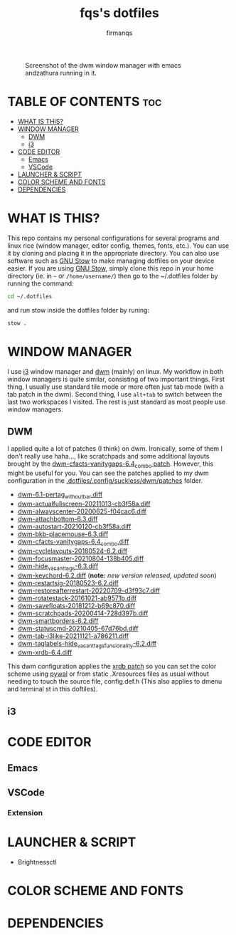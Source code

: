 #+TITLE: fqs's dotfiles
#+AUTHOR: firmanqs
#+DESCRIPTION: fqs's personal config.
#+STARTUP: showeverything
#+OPTIONS: toc:3

#+CAPTION: Screenshot of the dwm window manager with emacs andzathura running in it.
#+NAME:   fig:ss-1
[[./screenshot.png]]

* TABLE OF CONTENTS :toc:
- [[#what-is-this][WHAT IS THIS?]]
- [[#window-manager][WINDOW MANAGER]]
  - [[#dwm][DWM]]
  - [[#i3][i3]]
- [[#code-editor][CODE EDITOR]]
  - [[#emacs][Emacs]]
  - [[#vscode][VSCode]]
- [[#launcher--script][LAUNCHER & SCRIPT]]
- [[#color-scheme-and-fonts][COLOR SCHEME AND FONTS]]
- [[#dependencies][DEPENDENCIES]]

* WHAT IS THIS?
This repo contains my personal configurations for several programs and linux rice (window manager, editor config, themes, fonts, etc.). You can use it by cloning and placing it in the appropriate directory. You can also use software such as [[https://www.gnu.org/software/stow/][GNU Stow]] to make managing dotfiles on your device easier. If you are using [[https://www.gnu.org/software/stow/][GNU Stow]], simply clone this repo in your home directory (ie. in =~= or ~/home/username/~) then go to the ~/.dotfiles folder by running the command:
#+begin_src bash
cd ~/.dotfiles
#+end_src
and run stow inside the dotfiles folder by runing:
#+begin_src bash
stow .
#+end_src

* WINDOW MANAGER
I use [[https://i3wm.org/][i3]] window manager and [[https://dwm.suckless.org/][dwm]] (mainly) on linux. My workflow in both window managers is quite similar, consisting of two important things. First thing, I usually use standard tile mode or more often just tab mode (with a tab patch in the dwm). Second thing, I use =alt+tab= to switch between the last two workspaces I visited. The rest is just standard as most people use window managers.
** DWM
I applied quite a lot of patches (I think) on dwm. Ironically, some of them I don't really use haha..., like scratchpads and some additional layouts brought by the [[https://dwm.suckless.org/patches/vanitygaps/dwm-cfacts-vanitygaps-6.4_combo.diff][dwm-cfacts-vanitygaps-6.4_combo patch]]. However, this might be useful for you. You can see the patches applied to my dwm configuration in the [[https://github.com/firman-qs/dwm-fqs/tree/a2c042b92be867dc8c50793601affdd9a917ced9/patches][.dotfiles/.config/suckless/dwm/patches]] folder.
+ [[https://dwm.suckless.org/patches/pertag/][dwm-6.1-pertag_without_bar.diff]]
+ [[https://dwm.suckless.org/patches/actualfullscreen/][dwm-actualfullscreen-20211013-cb3f58a.diff]]
+ [[https://dwm.suckless.org/patches/alwayscenter/][dwm-alwayscenter-20200625-f04cac6.diff]]
+ [[https://dwm.suckless.org/patches/attachbottom/][dwm-attachbottom-6.3.diff]]
+ [[https://dwm.suckless.org/patches/autostart/][dwm-autostart-20210120-cb3f58a.diff]]
+ [[https://github.com/bakkeby/patches/blob/master/dwm/dwm-placemouse-6.3.diff][dwm-bkb-placemouse-6.3.diff]]
+ [[https://dwm.suckless.org/patches/vanitygaps/][dwm-cfacts-vanitygaps-6.4_combo.diff]]
+ [[https://dwm.suckless.org/patches/cyclelayouts/][dwm-cyclelayouts-20180524-6.2.diff]]
+ [[https://dwm.suckless.org/patches/focusmaster/][dwm-focusmaster-20210804-138b405.diff]]
+ [[https://dwm.suckless.org/patches/hide_vacant_tags/][dwm-hide_vacant_tags-6.3.diff]]
+ [[https://dwm.suckless.org/patches/keychord/][dwm-keychord-6.2.diff]] (*note:* /new version released, updated soon/)
+ [[https://dwm.suckless.org/patches/restartsig/][dwm-restartsig-20180523-6.2.diff]]
+ [[https://dwm.suckless.org/patches/restoreafterrestart/][dwm-restoreafterrestart-20220709-d3f93c7.diff]]
+ [[https://dwm.suckless.org/patches/rotatestack/][dwm-rotatestack-20161021-ab9571b.diff]]
+ [[https://dwm.suckless.org/patches/save_floats/][dwm-savefloats-20181212-b69c870.diff]]
+ [[https://dwm.suckless.org/patches/scratchpads/][dwm-scratchpads-20200414-728d397b.diff]]
+ [[https://dwm.suckless.org/patches/smartborders/][dwm-smartborders-6.2.diff]]
+ [[https://dwm.suckless.org/patches/statuscmd/][dwm-statuscmd-20210405-67d76bd.diff]]
+ [[https://dwm.suckless.org/patches/tab/][dwm-tab-i3like-20211121-a786211.diff]]
+ [[https://dwm.suckless.org/patches/taglabels/][dwm-taglabels-hide_vacant_tags_funcionality-6.2.diff]]
+ [[https://dwm.suckless.org/patches/xrdb/][dwm-xrdb-6.4.diff]]
This dwm configuration applies the [[https://dwm.suckless.org/patches/xrdb/][xrdb patch]] so you can set the color scheme using [[https://github.com/dylanaraps/pywal][pywal]] or from static .Xresources files as usual without needing to touch the source file, config.def.h (This also applies to dmenu and terminal st in this doftiles).
** i3
* CODE EDITOR
** Emacs
** VSCode
*** Extension
* LAUNCHER & SCRIPT
+ Brightnessctl
* COLOR SCHEME AND FONTS

* DEPENDENCIES
